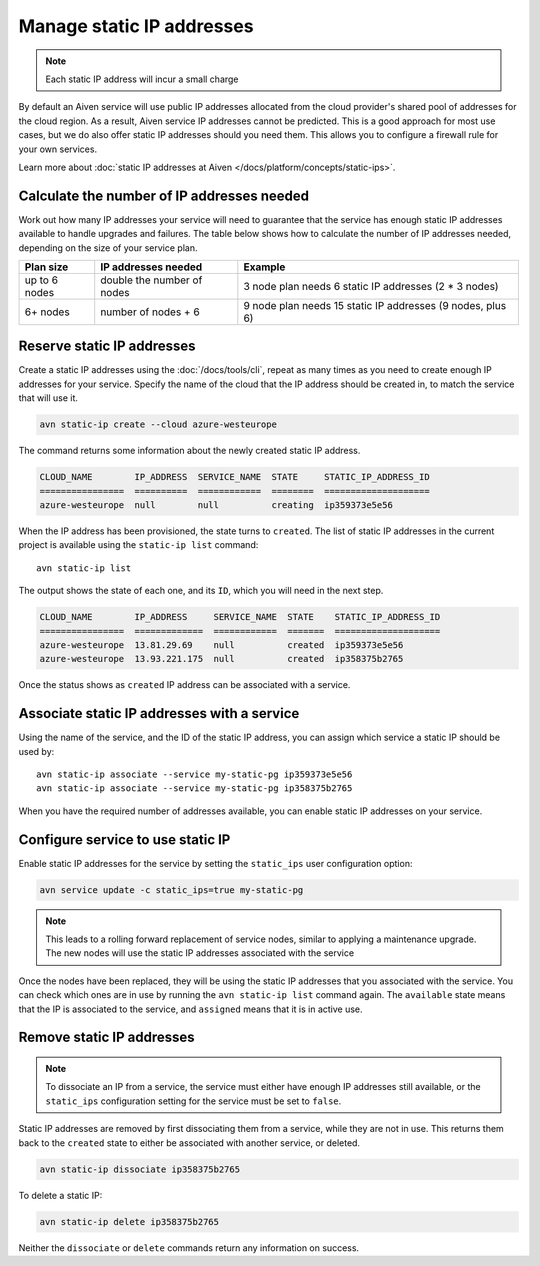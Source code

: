 Manage static IP addresses
==========================

.. Note:: Each static IP address will incur a small charge

By default an Aiven service will use public IP addresses allocated from
the cloud provider's shared pool of addresses for the cloud region. As a
result, Aiven service IP addresses cannot be predicted. This is
a good approach for most use cases, but we do also offer static IP
addresses should you need them. This allows you to configure a firewall
rule for your own services.

Learn more about :doc:`static IP addresses at Aiven </docs/platform/concepts/static-ips>`.

.. _platform_howto_setup_static_ip:

Calculate the number of IP addresses needed
-------------------------------------------

Work out how many IP addresses your service will need to guarantee that the
service has enough static IP addresses available to handle upgrades and
failures. The table below shows how to calculate the number of IP addresses needed,
depending on the size of your service plan.

.. list-table::
    :header-rows: 1

    * - Plan size
      - IP addresses needed
      - Example

    * - up to 6 nodes
      - double the number of nodes
      - 3 node plan needs 6 static IP addresses (2 * 3 nodes)

    * - 6+ nodes
      - number of nodes + 6
      - 9 node plan needs 15 static IP addresses (9 nodes, plus 6)

Reserve static IP addresses
---------------------------

Create a static IP addresses using the :doc:`/docs/tools/cli`, repeat as many
times as you need to create enough IP addresses for your service. Specify the
name of the cloud that the IP address should be created in, to match the
service that will use it.

.. code::

   avn static-ip create --cloud azure-westeurope

The command returns some information about the newly created static IP address.

.. code:: text

   CLOUD_NAME        IP_ADDRESS  SERVICE_NAME  STATE     STATIC_IP_ADDRESS_ID
   ================  ==========  ============  ========  ====================
   azure-westeurope  null        null          creating  ip359373e5e56

When the IP address has been provisioned, the state turns to ``created``. The
list of static IP addresses in the current project is available using the
``static-ip list`` command::

   avn static-ip list

The output shows the state of each one, and its ``ID``, which you will need in the next step.

.. code:: text


   CLOUD_NAME        IP_ADDRESS     SERVICE_NAME  STATE    STATIC_IP_ADDRESS_ID
   ================  =============  ============  =======  ====================
   azure-westeurope  13.81.29.69    null          created  ip359373e5e56
   azure-westeurope  13.93.221.175  null          created  ip358375b2765

   
Once the status shows as ``created`` IP address can be associated with a
service.

Associate static IP addresses with a service
--------------------------------------------

Using the name of the service, and the ID of the static IP address, you can
assign which service a static IP should be used by::

   avn static-ip associate --service my-static-pg ip359373e5e56
   avn static-ip associate --service my-static-pg ip358375b2765

When you have the required number of addresses available, you can enable static
IP addresses on your service.

Configure service to use static IP
----------------------------------

Enable static IP addresses for the service by setting the ``static_ips`` user
configuration option:

.. code::

   avn service update -c static_ips=true my-static-pg

.. note::

    This leads to a rolling forward replacement of service nodes,
    similar to applying a maintenance upgrade. The new nodes will use the
    static IP addresses associated with the service

Once the nodes have been replaced, they will be using the static IP addresses that you
associated with the service. You can check which ones are in use by running the
``avn static-ip list`` command again. The ``available`` state means that the IP
is associated to the service, and ``assigned`` means that it is in active use.

.. _platform_howto_remove_static_ip:

Remove static IP addresses
--------------------------

.. note::

    To dissociate an IP from a service, the service must either have enough IP addresses
    still available, or the ``static_ips`` configuration setting for the
    service must be set to ``false``.

Static IP addresses are removed by first dissociating them from a service,
while they are not in use. This returns them back to the ``created`` state to
either be associated with another service, or deleted.

.. code::

   avn static-ip dissociate ip358375b2765

To delete a static IP:

.. code::

   avn static-ip delete ip358375b2765

Neither the ``dissociate`` or ``delete`` commands return any information on
success.
